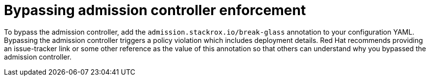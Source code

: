 // Module included in the following assemblies:
//
// * operating/use-admission-controller-enforcement.adoc
:_mod-docs-content-type: CONCEPT
[id="bypass-admission-controller-enforcement_{context}"]
= Bypassing admission controller enforcement

[role="_abstract"]
To bypass the admission controller, add the `admission.stackrox.io/break-glass` annotation to your configuration YAML.
Bypassing the admission controller triggers a policy violation which includes deployment details.
Red{nbsp}Hat recommends providing an issue-tracker link or some other reference as the value of this annotation so that others can understand why you bypassed the admission controller.
